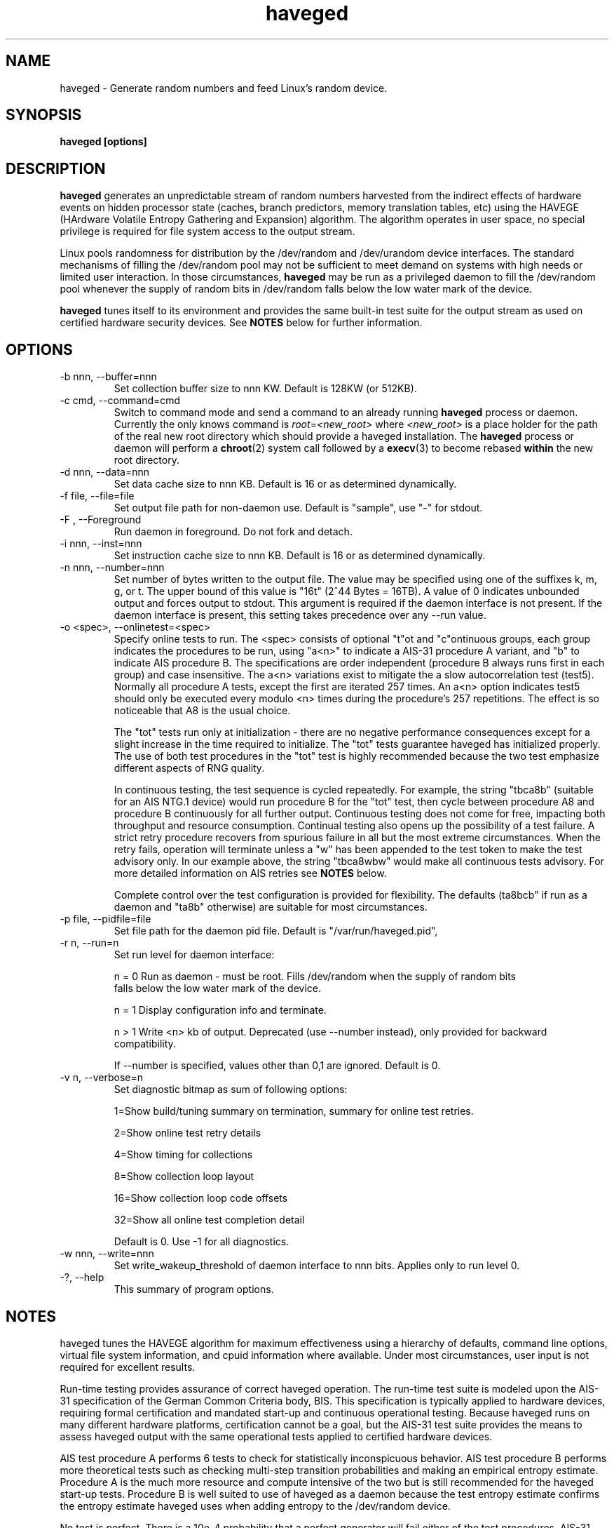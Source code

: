 .TH haveged 8  "February 10, 2014" "version 1.9" "SYSTEM ADMINISTRATION COMMANDS"
.SH NAME
haveged \- Generate random numbers and feed Linux's random device.
.SH SYNOPSIS
.B haveged [options]
.SH DESCRIPTION
.B haveged
generates an unpredictable stream of random numbers harvested from the indirect
effects of hardware events on hidden processor state (caches, branch predictors,
memory translation tables, etc) using the HAVEGE (HArdware Volatile Entropy
Gathering and Expansion) algorithm. The algorithm operates in user space, no
special privilege is required for file system access to the output stream.
.P
Linux pools randomness for distribution by the /dev/random and /dev/urandom
device interfaces. The standard mechanisms of filling the /dev/random pool may
not be sufficient to meet demand on systems with high needs or limited user
interaction. In those circumstances,
.B haveged
may be run as a privileged daemon to fill the /dev/random pool whenever the
supply of random bits in /dev/random falls below the low water mark of the
device.
.P
.B haveged
tunes itself to its environment and provides the same built-in test suite
for the output stream as used on certified hardware security devices. See
.B NOTES
below for further information.

.SH OPTIONS
.TP
-b nnn, --buffer=nnn
Set collection buffer size to nnn KW. Default is 128KW (or 512KB).
.TP
-c cmd, --command=cmd
Switch to command mode and send a command to an already running
.B haveged
process or daemon.  Currently the only knows command is
.IR root = <new_root>
where
.I <new_root>
is a place holder for the path of the real new root directory which should
provide a haveged installation. The
.B haveged
process or daemon will perform a
.BR chroot (2)
system call followed by a
.BR execv (3)
to become rebased
.B within
the new root directory.
.TP
-d nnn, --data=nnn
Set data cache size to nnn KB. Default is 16 or as determined dynamically.
.TP
-f file, --file=file
Set output file path for non-daemon use. Default is "sample",
use "-" for stdout.
.TP
-F , --Foreground
Run daemon in foreground. Do not fork and detach.
.TP
-i nnn, --inst=nnn
Set instruction cache size to nnn KB. Default is 16 or as determined dynamically.
.TP
-n nnn, --number=nnn
Set number of bytes written to the output file. The value may be specified using one
of the suffixes k, m, g, or t. The upper bound of this value is "16t" (2^44 Bytes = 16TB).
A value of 0 indicates unbounded output and forces output to stdout. This argument is
required if the daemon interface is not present. If the daemon interface is present, this
setting takes precedence over any --run value.
.TP
-o <spec>, --onlinetest=<spec>
Specify online tests to run. The <spec> consists of optional "t"ot and
"c"ontinuous groups, each group indicates the procedures to be run, using "a<n>"
to indicate a AIS-31 procedure A variant, and "b" to indicate AIS procedure B.
The specifications are order independent (procedure B always runs first in each
group) and case insensitive. The a<n> variations exist to mitigate the a slow
autocorrelation test (test5). Normally all procedure A tests, except the first
are iterated 257 times. An a<n> option indicates test5 should only be executed
every modulo <n> times during the procedure's 257 repetitions. The effect is so
noticeable that A8 is the usual choice.

The "tot" tests run only at initialization - there are no negative performance
consequences except for a slight increase in the time required to initialize.
The "tot" tests guarantee haveged has initialized properly. The use of both test
procedures in the "tot" test is highly recommended because the two test emphasize
different aspects of RNG quality.

In continuous testing, the test sequence is cycled repeatedly. For example, the
string "tbca8b" (suitable for an AIS NTG.1 device) would run procedure B for the
"tot" test, then cycle between procedure A8 and procedure B continuously for all
further output. Continuous testing does not come for free, impacting both
throughput and resource consumption. Continual testing also opens up the possibility
of a test failure. A strict retry procedure recovers from spurious failure in all but
the most extreme circumstances. When the retry fails, operation will terminate unless
a "w" has been appended to the test token to make the test advisory only. In our
example above, the string "tbca8wbw" would make all continuous tests advisory. For
more detailed information on AIS retries see
.B NOTES
below.

Complete control over the test configuration is provided for flexibility. The
defaults (ta8bcb" if run as a daemon and "ta8b" otherwise) are suitable for most
circumstances.

.TP
-p file, --pidfile=file
Set file path for the daemon pid file. Default is "/var/run/haveged.pid",
.TP
-r n, --run=n
Set run level for daemon interface:

n = 0 Run as daemon - must be root. Fills /dev/random when the supply of random bits
 falls below the low water mark of the device. 

n = 1 Display configuration info and terminate.

n > 1 Write <n> kb of output. Deprecated (use --number instead), only provided for backward
compatibility.

If --number is specified, values other than 0,1 are ignored. Default is 0. 
.TP
-v n, --verbose=n
Set diagnostic bitmap as sum of following options:

1=Show build/tuning summary on termination, summary for online test retries.

2=Show online test retry details

4=Show timing for collections

8=Show collection loop layout

16=Show collection loop code offsets

32=Show all online test completion detail

Default is 0. Use -1 for all diagnostics.
.TP
-w nnn, --write=nnn
Set write_wakeup_threshold of daemon interface to nnn bits. Applies only to run level 0.
.TP
-?, --help
This summary of program options.

.SH NOTES
.P
haveged tunes the HAVEGE algorithm for maximum effectiveness using a hierarchy
of defaults, command line options, virtual file system information, and cpuid
information where available. Under most circumstances, user input is not
required for excellent results.
.P
Run-time testing provides assurance of correct haveged operation. The run-time
test suite is modeled upon the AIS-31 specification of the German Common
Criteria body, BIS. This specification is typically applied to hardware devices,
requiring formal certification and mandated start-up and continuous operational
testing. Because haveged runs on many different hardware platforms, certification
cannot be a goal, but the AIS-31 test suite provides the means to assess haveged
output with the same operational tests applied to certified hardware devices.
.P
AIS test procedure A performs 6 tests to check for statistically inconspicuous
behavior. AIS test procedure B performs more theoretical tests such as checking
multi-step transition probabilities and making an empirical entropy estimate.
Procedure A is the much more resource and compute intensive of the two but is
still recommended for the haveged start-up tests. Procedure B is well suited to
use of haveged as a daemon because the test entropy estimate confirms the
entropy estimate haveged uses when adding entropy to the /dev/random device.
.P
No test is perfect. There is a 10e-4 probability that a perfect generator will
fail either of the test procedures. AIS-31 mandates a strict retry policy to
filter out false alarms and haveged always logs test procedure failures. Retries
are expected but rarely observed except when large data sets are generated with
continuous testing. See the
.B libhavege(3)
notes for more detailed information.

.SH FILES

If running as a daemon, access to the following files is required
.RS
.P
.I /dev/random
.P
.I /proc/sys/kernel/osrelease
.P
.I /proc/sys/kernel/random/poolsize
.P    
.I /proc/sys/kernel/random/write_wakeup_threshold
.RE

.SH DIAGNOSTICS
Haveged returns 0 for success and non-zero for failure. The failure return code is 1
"general failure" unless execution is terminated by signal <n>, in which case
the return code will be 128 + <n>. The following diagnostics are issued to stderr
upon non-zero termination:

Cannot fork into the background
.RS
Call to daemon(3) failed.

.RE
Cannot open file <s> for writing.
.RS
Could not open sample file <s> for writing.

.RE
Cannot write data in file:
.RS
Could not write data to the sample file.

.RE
Couldn't get pool size.
.RS
Unable to read /proc/sys/kernel/random/poolsize

.RE
Couldn't initialize HAVEGE rng
.RS
Invalid data or instruction cache size.

.RE
Couldn't open PID file <s> for writing
.RS
Unable to write daemon PID

.RE
Couldn't open random device
.RS
Could not open /dev/random for read-write.

.RE
Couldn't query entropy-level from kernel: error
.RS
Call to ioctl(2) failed.

.RE
Couldn't open PID file <path> for writing
.RS
Error writing /var/run/haveged.pid

.RE
Fail:set_watermark()
.RS
Unable to write to /proc/sys/kernel/random/write_wakeup_threshold

.RE
RNDADDENTROPY failed!
.RS
Call to ioctl(2) to add entropy failed

.RE
RNG failed
.RS
The random number generator failed self-test or encountered a fatal error.

.RE
Select error
.RS
Call to select(2) failed.

.RE
Stopping due to signal <n>
.RS
Signal <n> caught.

.RE
Unable to setup online tests
.RS
Memory unavailable for online test resources.


.SH EXAMPLES
.TP
Write 1.5MB of random data to the file /tmp/random
haveged -n 1.5M -f /tmp/random
.TP
Generate a /tmp/keyfile for disk encryption with LUKS
haveged -n 2048 -f /tmp/keyfile
.TP
Overwrite partition /dev/sda1 with random data. Be careful, all data on the partition will be lost!
haveged -n 0 | dd of=/dev/sda1
.TP
Generate random ASCII passwords of the length 16 characters
(haveged -n 1000 -f - 2>/dev/null | tr -cd '[:graph:]' | fold -w 16 && echo ) | head
.TP
Write endless stream of random bytes to the pipe. Utility pv measures the speed by which data are written to the pipe.
haveged -n 0 | pv > /dev/null
.TP
Evaluate speed of haveged to generate 1GB of random data
haveged -n 1g -f - | dd of=/dev/null
.TP
Create a random key file containing 65 random keys for the encryption program aespipe.
haveged -n 3705 -f - 2>/dev/null | uuencode -m - | head -n 66 | tail -n 65
.TP
Test the randomness of the generated data with dieharder test suite
haveged -n 0 | dieharder -g 200 -a
.TP
Generate 16k of data, testing with procedure A and B with detailed test results. No c result seen because a single buffer fill did not contain enough data to complete the test.
haveged -n 16k -o tba8ca8 -v 33
.TP
Generate 16k of data as above with larger buffer. The c test now completes - enough data now generated to complete the test.
haveged -n 16k -o tba8ca8 -v 33 -b 512
.TP
Generate 16m of data as above, observe many c test completions with default buffer size.
haveged -n 16m -o tba8ca8 -v 33
.TP
Generate large amounts of data - in this case 16TB. Enable initialization test but made continuous tests advisory only to avoid a possible situation that program will terminate because of procedureB failing two times in a row. The probability of procedureB to fail two times in a row can be estimated as <TB to generate>/3000 which yields 0.5% for 16TB.
haveged -n 16T -o tba8cbw -f - | pv > /dev/null
.TP
Generate large amounts of data (16TB). Disable continuous tests for the maximum throughput but run the online tests at the startup to make sure that generator for properly initialized:
haveged -n 16T -o tba8c -f - | pv > /dev/null

.SH SEE ALSO
.TP
.BR libhavege(3),
.BR cryptsetup(8),
.BR aespipe(1),
.BR pv(1),
.BR openssl(1),
.BR uuencode(1)

.SH REFERENCES

.I HArdware Volatile Entropy Gathering and Expansion: generating unpredictable random numbers at user level
by A. Seznec, N. Sendrier, INRIA Research Report, RR-4592, October 2002

.I A proposal for: Functionality classes for random number generators
by W. Killmann and W. Schindler, version 2.0, Bundesamt fur Sicherheit in der
Informationstechnik (BSI), September, 2011

.I A Statistical Test Suite for the Validation of Random NUmber Generators and Pseudorandom Number Generators for Cryptographic Applications,
special publication SP800-22, National Institute of Standards and Technology, revised April, 2010 

Additional information can also be found at 
.B http://www.issihosts.com/haveged/

.SH AUTHORS
Gary Wuertz <gary@issiweb.com> and Jirka Hladky <hladky jiri AT gmail DOT com>
